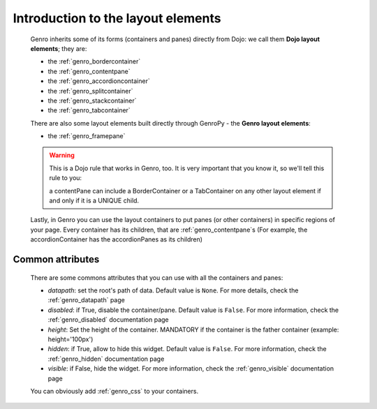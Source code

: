.. _genro_layout_introduction:

===================================
Introduction to the layout elements
===================================
    
    Genro inherits some of its forms (containers and panes) directly from Dojo: we call
    them **Dojo layout elements**; they are:
    
    * the :ref:`genro_bordercontainer`
    * the :ref:`genro_contentpane`
    * the :ref:`genro_accordioncontainer`
    * the :ref:`genro_splitcontainer`
    * the :ref:`genro_stackcontainer`
    * the :ref:`genro_tabcontainer`
    
    There are also some layout elements built directly through GenroPy - the **Genro layout elements**:
    
    * the :ref:`genro_framepane`
    
    .. warning:: This is a Dojo rule that works in Genro, too. It is very important that you know it, so
                 we'll tell this rule to you:
                 
                 a contentPane can include a BorderContainer or a TabContainer on any other layout
                 element if and only if it is a UNIQUE child.
    
    Lastly, in Genro you can use the layout containers to put panes (or other containers) in specific regions
    of your page. Every container has its children, that are :ref:`genro_contentpane`\s (For example,
    the accordionContainer has the accordionPanes as its children)
    
.. _genro_layout_common_attributes:

Common attributes
=================

    There are some commons attributes that you can use with all the containers and panes:
    
    * *datapath*: set the root's path of data. Default value is ``None``. For more details, check
      the :ref:`genro_datapath` page
    * *disabled*: if True, disable the container/pane. Default value is ``False``. For more information,
      check the :ref:`genro_disabled` documentation page
    * *height*: Set the height of the container. MANDATORY if the container is the father container (example: height='100px')
    * *hidden*: if True, allow to hide this widget. Default value is ``False``. For more information,
      check the :ref:`genro_hidden` documentation page
    * *visible*: if False, hide the widget. For more information, check the :ref:`genro_visible` documentation page
    
    You can obviously add :ref:`genro_css` to your containers.
